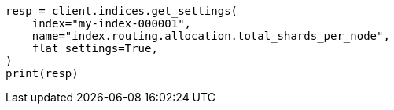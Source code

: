 // This file is autogenerated, DO NOT EDIT
// tab-widgets/troubleshooting/data/total-shards-per-node.asciidoc:147

[source, python]
----
resp = client.indices.get_settings(
    index="my-index-000001",
    name="index.routing.allocation.total_shards_per_node",
    flat_settings=True,
)
print(resp)
----
